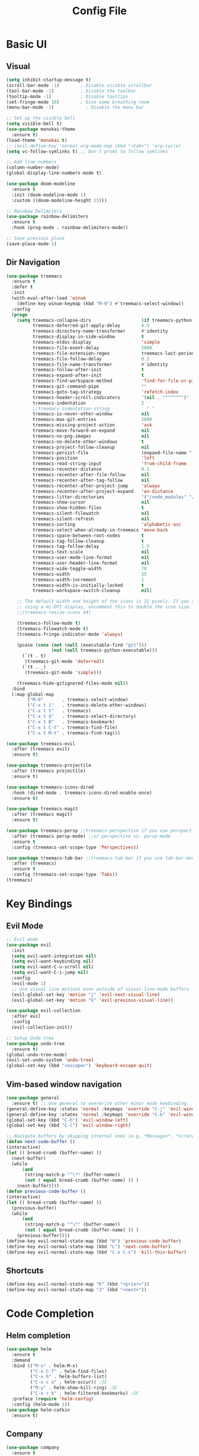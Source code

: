 #+title: Config File
#+PROPERTY: header-args    :results silent

* Basic UI
** Visual
#+begin_src emacs-lisp 
(setq inhibit-startup-message t)
(scroll-bar-mode -1)        ; Disable visible scrollbar
(tool-bar-mode -1)          ; Disable the toolbar
(tooltip-mode -1)           ; Disable tooltips
(set-fringe-mode 10)        ; Give some breathing room
(menu-bar-mode -1)            ; Disable the menu bar

;; Set up the visible bell
(setq visible-bell t)
(use-package monokai-theme
  :ensure t)
(load-theme 'monokai t)
;; (evil-define-key 'normal org-mode-map (kbd "<tab>") 'org-cycle)
(setq vc-follow-symlinks t) ;; Don't promt to follow symlinks

;; Add line numbers
(column-number-mode)
(global-display-line-numbers-mode t)

(use-package doom-modeline
  :ensure t
  :init (doom-modeline-mode 1)
  :custom ((doom-modeline-height 15)))

;; Rainbow Delimiters
(use-package rainbow-delimiters
  :ensure t
  :hook (prog-mode . rainbow-delimiters-mode)) 

;; Save previous place
(save-place-mode 1)
#+end_src

** Dir Navigation
#+begin_src emacs-lisp
(use-package treemacs
  :ensure t
  :defer t
  :init
  (with-eval-after-load 'winum
    (define-key winum-keymap (kbd "M-0") #'treemacs-select-window))
  :config
  (progn
    (setq treemacs-collapse-dirs                   (if treemacs-python-executable 3 0)
          treemacs-deferred-git-apply-delay        0.5
          treemacs-directory-name-transformer      #'identity
          treemacs-display-in-side-window          t
          treemacs-eldoc-display                   'simple
          treemacs-file-event-delay                5000
          treemacs-file-extension-regex            treemacs-last-period-regex-value
          treemacs-file-follow-delay               0.2
          treemacs-file-name-transformer           #'identity
          treemacs-follow-after-init               t
          treemacs-expand-after-init               t
          treemacs-find-workspace-method           'find-for-file-or-pick-first
          treemacs-git-command-pipe                ""
          treemacs-goto-tag-strategy               'refetch-index
          treemacs-header-scroll-indicators        '(nil . "^^^^^^")'
          treemacs-indentation                     2
          ;;treemacs-indentation-string              " "
          treemacs-is-never-other-window           nil
          treemacs-max-git-entries                 5000
          treemacs-missing-project-action          'ask
          treemacs-move-forward-on-expand          nil
          treemacs-no-png-images                   nil
          treemacs-no-delete-other-windows         t
          treemacs-project-follow-cleanup          nil
          treemacs-persist-file                    (expand-file-name ".cache/treemacs-persist" user-emacs-directory)
          treemacs-position                        'left
          treemacs-read-string-input               'from-child-frame
          treemacs-recenter-distance               0.1
          treemacs-recenter-after-file-follow      nil
          treemacs-recenter-after-tag-follow       nil
          treemacs-recenter-after-project-jump     'always
          treemacs-recenter-after-project-expand   'on-distance
          treemacs-litter-directories              '("/node_modules" "/.venv" "/.cask")
          treemacs-show-cursor                     nil
          treemacs-show-hidden-files               t
          treemacs-silent-filewatch                nil
          treemacs-silent-refresh                  nil
          treemacs-sorting                         'alphabetic-asc
          treemacs-select-when-already-in-treemacs 'move-back
          treemacs-space-between-root-nodes        t
          treemacs-tag-follow-cleanup              t
          treemacs-tag-follow-delay                1.5
          treemacs-text-scale                      nil
          treemacs-user-mode-line-format           nil
          treemacs-user-header-line-format         nil
          treemacs-wide-toggle-width               70
          treemacs-width                           35
          treemacs-width-increment                 1
          treemacs-width-is-initially-locked       t
          treemacs-workspace-switch-cleanup        nil)

    ;; The default width and height of the icons is 22 pixels. If you are
    ;; using a Hi-DPI display, uncomment this to double the icon size.
    ;;(treemacs-resize-icons 44)

    (treemacs-follow-mode t)
    (treemacs-filewatch-mode t)
    (treemacs-fringe-indicator-mode 'always)

    (pcase (cons (not (null (executable-find "git")))
                 (not (null treemacs-python-executable)))
      (`(t . t)
       (treemacs-git-mode 'deferred))
      (`(t . _)
       (treemacs-git-mode 'simple)))

    (treemacs-hide-gitignored-files-mode nil))
  :bind
  (:map global-map
        ("M-0"       . treemacs-select-window)
        ("C-x t 1"   . treemacs-delete-other-windows)
        ("C-x t t"   . treemacs)
        ("C-x t d"   . treemacs-select-directory)
        ("C-x t B"   . treemacs-bookmark)
        ("C-x t C-t" . treemacs-find-file)
        ("C-x t M-t" . treemacs-find-tag)))

(use-package treemacs-evil
  :after (treemacs evil)
  :ensure t)

(use-package treemacs-projectile
  :after (treemacs projectile)
  :ensure t)

(use-package treemacs-icons-dired
  :hook (dired-mode . treemacs-icons-dired-enable-once)
  :ensure t)

(use-package treemacs-magit
  :after (treemacs magit)
  :ensure t)

(use-package treemacs-persp ;;treemacs-perspective if you use perspective.el vs. persp-mode
  :after (treemacs persp-mode) ;;or perspective vs. persp-mode
  :ensure t
  :config (treemacs-set-scope-type 'Perspectives))

(use-package treemacs-tab-bar ;;treemacs-tab-bar if you use tab-bar-mode
  :after (treemacs)
  :ensure t
  :config (treemacs-set-scope-type 'Tabs))
(treemacs)
#+end_src
* Key Bindings
** Evil Mode
#+begin_src emacs-lisp 
;; Evil mode
(use-package evil
  :init
  (setq evil-want-integration nil)
  (setq evil-want-keybinding nil)
  (setq evil-want-C-u-scroll nil)
  (setq evil-want-C-i-jump nil)
  :config
  (evil-mode 1)
  ;; Use visual line motions even outside of visual-line-mode buffers
  (evil-global-set-key 'motion "j" 'evil-next-visual-line)
  (evil-global-set-key 'motion "k" 'evil-previous-visual-line))

(use-package evil-collection
  :after evil
  :config
  (evil-collection-init))
  
;; Setup Undo tree
(use-package undo-tree
  :ensure t)
(global-undo-tree-mode)
(evil-set-undo-system 'undo-tree)
(global-set-key (kbd "<escape>") 'keyboard-escape-quit)
#+end_src
** Vim-based window navigation
#+begin_src emacs-lisp 
  (use-package general
    :ensure t) ;; Use general to overwrite other minor mode keybinding.
  (general-define-key :states 'normal :keymaps 'override "C-j" 'evil-window-down)
  (general-define-key :states 'normal :keymaps 'override "C-k" 'evil-window-up)
  (global-set-key (kbd "C-h") 'evil-window-left)
  (global-set-key (kbd "C-l") 'evil-window-right)

  ;; Navigate buffers by skipping internal ones (e.g. *Messages*, *scratch*, etc.)
  (defun next-code-buffer ()
  (interactive)
  (let (( bread-crumb (buffer-name) ))
    (next-buffer)
    (while
        (and
         (string-match-p "^\*" (buffer-name))
         (not ( equal bread-crumb (buffer-name) )) )
      (next-buffer))))
  (defun previous-code-buffer ()
  (interactive)
  (let (( bread-crumb (buffer-name) ))
    (previous-buffer)
    (while
        (and
         (string-match-p "^\*" (buffer-name))
         (not ( equal bread-crumb (buffer-name) )) )
      (previous-buffer))))
  (define-key evil-normal-state-map (kbd "H") 'previous-code-buffer) 
  (define-key evil-normal-state-map (kbd "L") 'next-code-buffer)
  (define-key evil-normal-state-map (kbd "C-x C-x") 'kill-this-buffer) 
#+end_src

** Shortcuts
#+begin_src emacs-lisp 
  (define-key evil-normal-state-map "K" (kbd "<prior>"))
  (define-key evil-normal-state-map "J" (kbd "<next>"))
#+end_src
* Code Completion
** Helm completion
#+begin_src emacs-lisp 
  (use-package helm
    :ensure t
    :demand
    :bind (("M-x" . helm-M-x)
           ("C-x C-f" . helm-find-files)
           ("C-x b" . helm-buffers-list)
           ("C-x c o" . helm-occur)) ;SC
           ("M-y" . helm-show-kill-ring) ;SC
           ("C-x r b" . helm-filtered-bookmarks) ;SC
    :preface (require 'helm-config)
    :config (helm-mode 1))
  (use-package helm-catkin
    :ensure t)
#+end_src
  
** Company
#+begin_src emacs-lisp 
  (use-package company
    :ensure t
    :config
    (setq company-idle-delay 0.1)
    (setq company-minimum-prefix-length 1)
    (global-company-mode t)
    (add-to-list 'company-backends 'company-elisp))
#+end_src

** Copilot 
#+begin_src emacs-lisp
;; (use-package copilot
;;   :straight (:host github :repo "zerolfx/copilot.el"
;;                    :files ("dist" "copilot.el"))
;;   :ensure t)
#+end_src
** Which Key
#+begin_src emacs-lisp 
(use-package which-key
  :ensure t
  :init (which-key-mode)
  :diminish which-key-mode
  :config 
  (setq which-key-idle-delay 0.1))
#+end_src

** LSP mode
#+begin_src emacs-lisp 
(use-package lsp-mode
  :init
  ;; set prefix for lsp-command-keymap (few alternatives - "C-l", "C-c l")
  (setq lsp-keymap-prefix "C-c l")
  :hook (;; replace XXX-mode with concrete major-mode(e. g. python-mode)
         (python-mode . lsp)
         (elisp-mode . lsp)
         ;; if you want which-key integration
         (lsp-mode . lsp-enable-which-key-integration))
  :commands lsp)
(add-hook 'c-mode-hook 'lsp)
(add-hook 'c++-mode-hook 'lsp)
;; optionally
(use-package lsp-ui :commands lsp-ui-mode)
;; if you are helm user
(use-package helm-lsp :commands helm-lsp-workspace-symbol)
;; if you are ivy user
(use-package lsp-ivy :commands lsp-ivy-workspace-symbol)
;; (use-package lsp-treemacs :commands lsp-treemacs-errors-list)

;; optionally if you want to use debugger
;; (use-package dap-mode)
;; (use-package dap-LANGUAGE) to load the dap adapter for your language
#+end_src
* Org mode
** Todo
#+begin_src emacs-lisp 
;; Org-babel
(use-package org
  :ensure t
  :config
  (setq org-hide-emphasis-markers nil))
  ;; (define-key evil-normal-state-map (kbd "M-[") 'org-priority-up)
  ;; (define-key evil-normal-state-map (kbd "M-]") 'org-priority-down)
  (define-key global-map (kbd "C-RET") 'org-meta-return)
  ;; Define subtree moving
  (define-key evil-normal-state-map (kbd "M-k") 'org-move-subtree-up)
  (define-key evil-normal-state-map (kbd "M-j") 'org-move-subtree-down)
  (define-key org-mode-map (kbd "C-j") 'nil)
  ;; Add WAITING state to org-todos
  (setq org-todo-keywords
        '((sequence "TODO" "WAITING" "DONE")))
  ;; Set bullets for lists
 (use-package org-bullets
    :hook (org-mode . org-bullets-mode))
  ;; Add Tags
  (setq org-tag-alist '(("@meeting" . ?m) ("@home" . ?h) ("laptop" . ?l)))
  ;; Customize org priorities
  (setq org-default-priority ?D)
  (setq org-lowest-priority ?E)
  (setq org-highest-priority ?A)
  ;; Colors for priorities
  (setq org-priority-faces '((?A :foreground "red")
    (?B :foreground "yellow")
    (?C :foreground "blue")
    (?E :foreground "green")))
  ;; Set color
  (setq org-agenda-with-colors t)
  ;; Todo state colors
  (setq org-todo-keyword-faces
        '(("WAITING" . "gray")))
  ;; Shortcut for urgent tasks
  (defun todo-set-urgent()
    (interactive)
    (org-priority ?A)
    (org-schedule :SCHEDULED "<today>")
  )
  (define-key global-map (kbd "M-p") 'todo-set-urgent)
#+end_src

** Keybindings
#+begin_src emacs-lisp 
  (define-key global-map (kbd "C-c t") 'org-capture)
  (evil-define-key 'normal 'org-mode-map 
    "t" 'org-todo
    ",n" 'org-toggle-narrow-to-subtree
    ",e" 'org-edit-special
    ",i" 'org-clock-in
    ",o" 'org-clock-out
    "C-c t" 'org-capture
    ",m" (kbd "C-c C-q m RET"))
#+end_src
** Babel
#+begin_src emacs-lisp 
  (setq org-confirm-babel-evaluate 'nil)
  (setq org-edit-src-auto-save-idle-delay 0.1)
  (setq org-src-window-setup 'current-window)

  (general-define-key (kbd "C-c C-c") 'eval-buffer)
  (general-define-key 
    :keymaps 'org-src-mode-map 
    (kbd "M-RET") 'org-edit-src-exit)
#+end_src

** Templates
#+begin_src emacs-lisp 
(use-package org-tempo
  :ensure nil
  :init
    (add-to-list 'org-structure-template-alist '("sh" . "src sh"))
    (add-to-list 'org-structure-template-alist '("el" . "src emacs-lisp"))
    (add-to-list 'org-structure-template-alist '("li" . "src lisp"))
    (add-to-list 'org-structure-template-alist '("sc" . "src scheme"))
    (add-to-list 'org-structure-template-alist '("ts" . "src typescript"))
    (add-to-list 'org-structure-template-alist '("py" . "src python"))
    (add-to-list 'org-structure-template-alist '("go" . "src go"))
    (add-to-list 'org-structure-template-alist '("yaml" . "src yaml"))
    (add-to-list 'org-structure-template-alist '("json" . "src json")))
#+end_src

** UI
#+begin_src emacs-lisp 
(custom-set-faces
 '(org-block-begin-line
   ((t (:background "#272727" :extend t))))
 '(org-block
   ((t (:background "#272727" :extend t))))
 '(org-block-end-line
   ((t (:background "#272727" :extend t))))
 )
 (use-package org-indent
   :ensure nil
   :init
   (add-hook 'org-mode-hook 'org-indent-mode))
 (use-package org-faces
   :ensure nil
   ;; Make sure org-indent face is available
   :after org-indent
   :init
   ;; Increase the size of various headings
   ;;(set-face-attribute 'org-document-title nil :font "Iosevka Aile" :weight 'bold :height 1.3)
   (dolist (face '((org-level-1 . 1.2)
                   (org-level-2 . 1.1)
                   (org-level-3 . 1.05)
                   (org-level-4 . 1.0)
                   (org-level-5 . 1.1)
                   (org-level-6 . 1.1)
                   (org-level-7 . 1.1)
                   (org-level-8 . 1.1))))
   ;;  (set-face-attribute (car face) nil :font "Iosevka Aile" :weight 'medium :height (cdr face)))
 
   ;; Ensure that anything that should be fixed-pitch in Org files appears that way
   (set-face-attribute 'org-block nil :foreground nil :inherit 'fixed-pitch)
   (set-face-attribute 'org-table nil  :inherit 'fixed-pitch)
   (set-face-attribute 'org-formula nil  :inherit 'fixed-pitch)
   (set-face-attribute 'org-code nil   :inherit '(shadow fixed-pitch))
   (set-face-attribute 'org-indent nil :inherit '(org-hide fixed-pitch))
   (set-face-attribute 'org-verbatim nil :inherit '(shadow fixed-pitch))
   (set-face-attribute 'org-special-keyword nil :inherit '(font-lock-comment-face fixed-pitch))
   (set-face-attribute 'org-meta-line nil :inherit '(font-lock-comment-face fixed-pitch))
   (set-face-attribute 'org-checkbox nil :inherit 'fixed-pitch)
 
   ;; Get rid of the background on column views
   (set-face-attribute 'org-column nil :background nil)
   (set-face-attribute 'org-column-title nil :background nil))
#+end_src
** Capture Templates
#+begin_src emacs-lisp
(setq org-capture-templates
      '(("t" "Todo" entry (file+headline "~/org/gtd.org" "Tasks")
         "* TODO %?\n  %i\n  %a")
        ("j" "Journal" entry (file+datetree "~/org/journal.org")
         "* %?\nEntered on %U\n  %i\n  %a")))
#+end_src
* Tasks
** DONE Fix evil-normal-state-map error
** DONE Add auto-completion
** DONE Background for babel
** DONE Make modeline look good
** Org mode shortcuts
*** DONE Clock in and out
*** TODO Capture template
** TODO Org agenda views
** TODO C++ completion and code navigation
